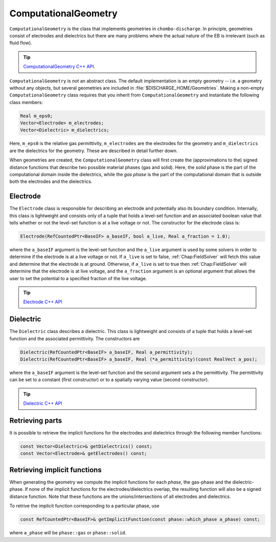 .. _Chap:ComputationalGeometry:

ComputationalGeometry
======================

``ComputationalGeometry`` is the class that implements geometries in ``chombo-discharge``.
In principle, geometries consist of electrodes and dielectrics but there are many problems where the actual nature of the EB is irrelevant (such as fluid flow). 

.. tip::

   `ComputationalGeometry C++ API <https://chombo-discharge.github.io/chombo-discharge/doxygen/html/classComputationalGeometry.html>`_.
   
``ComputationalGeometry`` is *not* an abstract class.
The default implementation is an empty geometry -- i.e. a geometry without any objects, but several geometries are included in :file:`$DISCHARGE_HOME/Geometries`.
Making a non-empty ``ComputationalGeometry`` class requires that you inherit from ``ComputationalGeometry`` and instantiate the following class members:

.. code-block:: c++

   Real m_eps0;
   Vector<Electrode> m_electrodes;
   Vector<Dielectric> m_dielectrics;

Here, ``m_eps0`` is the relative gas permittivity, ``m_electrodes`` are the electrodes for the geometry and ``m_dielectrics`` are the dielectrics for the geometry.
These are described in detail further down.

When geometries are created, the ``ComputationalGeometry`` class will first create the (approximations to the) signed distance functions that describe two possible material phases (gas and solid).
Here, the *solid* phase is the part of the computational domain inside the dielectrics, while the *gas phase* is the part of the computational domain that is outside both the electrodes and the dielectrics.

.. _Chap:Electrode:

Electrode
---------

The ``Electrode`` class is responsible for describing an electrode and potentially also its boundary condition.
Internally, this class is lightweight and consists only of a tuple that holds a level-set function and an associated boolean value that tells whether or not the level-set function is at a live voltage or not.
The constructor for the electrode class is:

.. code-block:: c++
   
  Electrode(RefCountedPtr<BaseIF> a_baseIF, bool a_live, Real a_fraction = 1.0);

where the ``a_baseIF`` argument is the level-set function and the ``a_live`` argument is used by some solvers in order to determine if the electrode is at a live voltage or not.
If ``a_live`` is set to false, :ref:`Chap:FieldSolver` will fetch this value and determine that the electrode is at ground. 
Otherwise, if ``a_live`` is set to true then :ref:`Chap:FieldSolver` will determine that the electrode is at live voltage, and the ``a_fraction`` argument is an optional argument that allows the user to set the potential to a specified fraction of the live voltage.

.. tip::

   `Electrode C++ API <https://chombo-discharge.github.io/chombo-discharge/doxygen/html/classElectrode.html>`_ 

.. _Chap:Dielectric:

Dielectric
----------

The ``Dielectric`` class describes a dielectric.
This class is lightweight and consists of a tuple that holds a level-set function and the associated permittivity.
The constructors are

.. code-block:: c++
   
  Dielectric(RefCountedPtr<BaseIF> a_baseIF, Real a_permittivity);
  Dielectric(RefCountedPtr<BaseIF> a_baseIF, Real (*a_permittivity)(const RealVect a_pos);

where the ``a_baseIF`` argument is the level-set function and the second argument sets a the permittivity.
The permittivity can be set to a constant (first constructor) or to a spatially varying value (second constructor). 

.. tip::

   `Dielectric C++ API <https://chombo-discharge.github.io/chombo-discharge/doxygen/html/classDielectric.html>`_

Retrieving parts
----------------

It is possible to retrieve the implicit functions for the electrodes and dielectrics through the following member functions:

.. code-block:: c++

   const Vector<Dielectric>& getDielectrics() const;
   const Vector<Electrode>& getElectrodes() const;

Retrieving implicit functions
-----------------------------

When generating the geometry we compute the implicit functions for each *phase*, the gas-phase and the dielectric-phase.
If none of the implicit functions for the electrodes/dielectrics overlap, the resulting function will also be a signed distance function.
Note that these functions are the unions/intersections of all electrodes and dielectrics. 

To retrive the implicit function corresponding to a particular phase, use

.. code-block:: c++

   const RefCountedPtr<BaseIF>& getImplicitFunction(const phase::which_phase a_phase) const;

where ``a_phase`` will be ``phase::gas`` or ``phase::solid``. 
